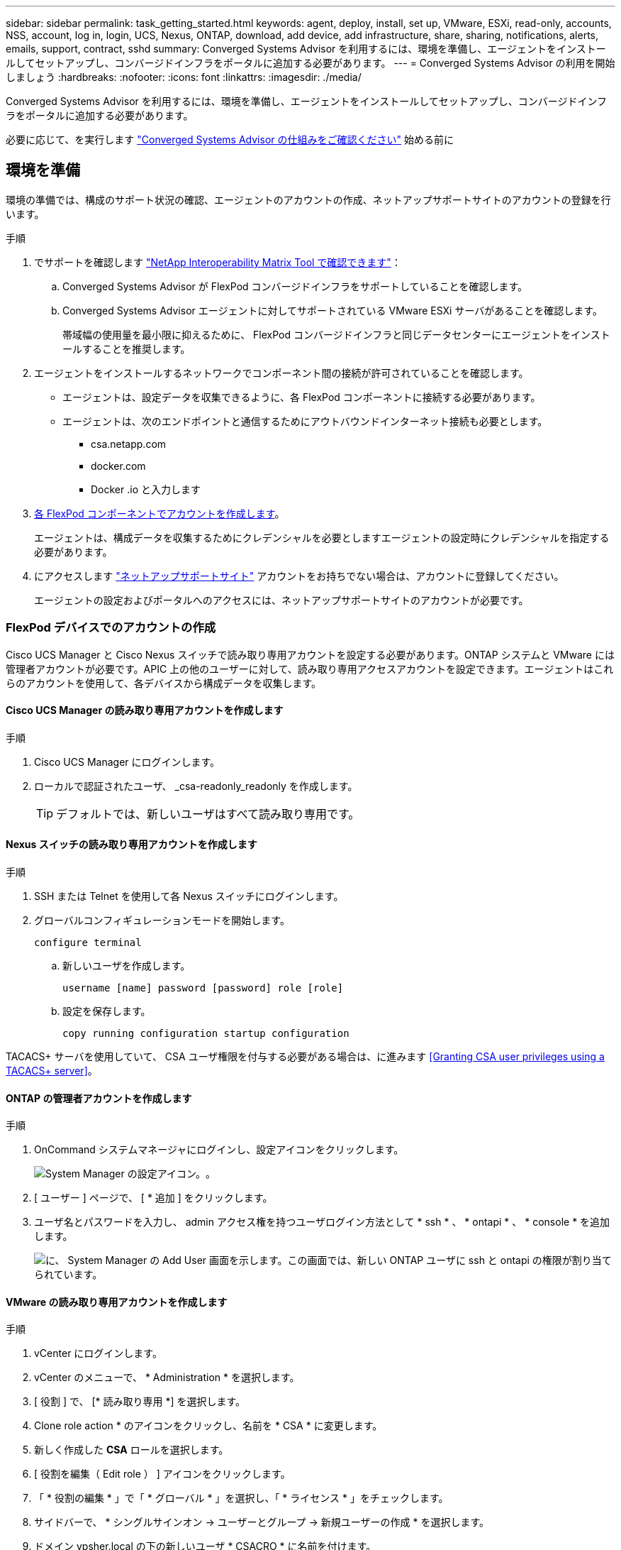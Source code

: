 ---
sidebar: sidebar 
permalink: task_getting_started.html 
keywords: agent, deploy, install, set up, VMware, ESXi, read-only, accounts, NSS, account, log in, login, UCS, Nexus, ONTAP, download, add device, add infrastructure, share, sharing, notifications, alerts, emails, support, contract, sshd 
summary: Converged Systems Advisor を利用するには、環境を準備し、エージェントをインストールしてセットアップし、コンバージドインフラをポータルに追加する必要があります。 
---
= Converged Systems Advisor の利用を開始しましょう
:hardbreaks:
:nofooter: 
:icons: font
:linkattrs: 
:imagesdir: ./media/


[role="lead"]
Converged Systems Advisor を利用するには、環境を準備し、エージェントをインストールしてセットアップし、コンバージドインフラをポータルに追加する必要があります。

必要に応じて、を実行します link:concept_architecture.html["Converged Systems Advisor の仕組みをご確認ください"] 始める前に



== 環境を準備

環境の準備では、構成のサポート状況の確認、エージェントのアカウントの作成、ネットアップサポートサイトのアカウントの登録を行います。

.手順
. でサポートを確認します http://mysupport.netapp.com/matrix["NetApp Interoperability Matrix Tool で確認できます"^]：
+
.. Converged Systems Advisor が FlexPod コンバージドインフラをサポートしていることを確認します。
.. Converged Systems Advisor エージェントに対してサポートされている VMware ESXi サーバがあることを確認します。
+
帯域幅の使用量を最小限に抑えるために、 FlexPod コンバージドインフラと同じデータセンターにエージェントをインストールすることを推奨します。



. エージェントをインストールするネットワークでコンポーネント間の接続が許可されていることを確認します。
+
** エージェントは、設定データを収集できるように、各 FlexPod コンポーネントに接続する必要があります。
** エージェントは、次のエンドポイントと通信するためにアウトバウンドインターネット接続も必要とします。
+
*** csa.netapp.com
*** docker.com
*** Docker .io と入力します




. <<Creating accounts on FlexPod devices,各 FlexPod コンポーネントでアカウントを作成します>>。
+
エージェントは、構成データを収集するためにクレデンシャルを必要としますエージェントの設定時にクレデンシャルを指定する必要があります。

. にアクセスします https://mysupport.netapp.com["ネットアップサポートサイト"^] アカウントをお持ちでない場合は、アカウントに登録してください。
+
エージェントの設定およびポータルへのアクセスには、ネットアップサポートサイトのアカウントが必要です。





=== FlexPod デバイスでのアカウントの作成

Cisco UCS Manager と Cisco Nexus スイッチで読み取り専用アカウントを設定する必要があります。ONTAP システムと VMware には管理者アカウントが必要です。APIC 上の他のユーザーに対して、読み取り専用アクセスアカウントを設定できます。エージェントはこれらのアカウントを使用して、各デバイスから構成データを収集します。



==== Cisco UCS Manager の読み取り専用アカウントを作成します

.手順
. Cisco UCS Manager にログインします。
. ローカルで認証されたユーザ、 _csa-readonly_readonly を作成します。
+

TIP: デフォルトでは、新しいユーザはすべて読み取り専用です。





==== Nexus スイッチの読み取り専用アカウントを作成します

.手順
. SSH または Telnet を使用して各 Nexus スイッチにログインします。
. グローバルコンフィギュレーションモードを開始します。
+
....
configure terminal
....
+
.. 新しいユーザを作成します。
+
....
username [name] password [password] role [role]
....
.. 設定を保存します。
+
....
copy running configuration startup configuration
....




TACACS+ サーバを使用していて、 CSA ユーザ権限を付与する必要がある場合は、に進みます <<Granting CSA user privileges using a TACACS+ server>>。



==== ONTAP の管理者アカウントを作成します

.手順
. OnCommand システムマネージャにログインし、設定アイコンをクリックします。
+
image:screenshot_system_manager_settings.gif["System Manager の設定アイコン。"]。

. [ ユーザー ] ページで、 [ * 追加 ] をクリックします。
. ユーザ名とパスワードを入力し、 admin アクセス権を持つユーザログイン方法として * ssh * 、 * ontapi * 、 * console * を追加します。
+
image:screenshot_system_manager_add_user.gif["に、 System Manager の Add User 画面を示します。この画面では、新しい ONTAP ユーザに ssh と ontapi の権限が割り当てられています。"]





==== VMware の読み取り専用アカウントを作成します

.手順
. vCenter にログインします。
. vCenter のメニューで、 * Administration * を選択します。
. [ 役割 ] で、 [* 読み取り専用 *] を選択します。
. Clone role action * のアイコンをクリックし、名前を * CSA * に変更します。
. 新しく作成した *CSA* ロールを選択します。
. [ 役割を編集（ Edit role ） ] アイコンをクリックします。
. 「 * 役割の編集 * 」で「 * グローバル * 」を選択し、「 * ライセンス * 」をチェックします。
. サイドバーで、 * シングルサインオン -> ユーザーとグループ -> 新規ユーザーの作成 * を選択します。
. ドメイン vpsher.local の下の新しいユーザ * CSACRO * に名前を付けます。
. サイドバーで、 * アクセスコントロール * の下の * グローバル許可 * を選択します。
. ユーザ * CSACRO * を選択し、ロール * CSA* を割り当てます。
. Web Client にログインします。
+
ユーザ ID ： * CSARO@vsphere.loca l * 、および以前に作成したパスワードを使用します。





==== APIC で読み取り専用アカウントを作成します

.手順
. [*Admin*] をクリックします。
. [Create new local users] をクリックします。
. [* User Identity* （ユーザー ID ） ] で、ユーザー情報を入力します。
. [* セキュリティ *] で、 [ すべてのセキュリティドメインオプション ] を選択します。
. 必要に応じて、 *+* をクリックしてユーザ証明書と SSH キーを追加します。
. 「 * 次へ * 」をクリックします。
. [*+*] をクリックして、ドメインのロールを追加します。
. ドロップダウン・メニューから * 役割名 * を選択します
. [* Role Privilege Type] で [*Read] を選択します。
. [ 完了 ] をクリックします。




== エージェントの配備

VMware ESXi サーバに Converged Systems Advisor エージェントを導入する必要があります。エージェントは、 FlexPod コンバージドインフラ内の各デバイスに関する構成データを収集し、そのデータを Converged Systems Advisor ポータルに送信します。

.手順
. <<Downloading and installing the agent,エージェントをダウンロードしてインストールします>>
. <<Setting up networking for the agent,エージェントのネットワークを設定します>>
. <<Installing an SSL certificate on the agent,必要に応じて、エージェントに SSL 証明書をインストールします>>
. <<Configuring the agent to discover your FlexPod infrastructure,FlexPod インフラストラクチャを検出するようにエージェントを設定します>>




=== エージェントをダウンロードしてインストールします

VMware ESXi サーバに Converged Systems Advisor エージェントを導入する必要があります。

帯域幅の使用量を最小限に抑えるには、 FlexPod 構成と同じデータセンターにある VMware ESXi サーバにエージェントをインストールする必要があります。エージェントは、各 FlexPod コンポーネントとインターネットに接続し、 HTTPS ポート 443 を使用して Converged Systems Advisor ポータルに設定データを送信できるようにする必要があります。

エージェントは、 Open Virtualization Format （ OVF ）テンプレートから VMware vSphere 仮想マシンとして導入されます。このテンプレートは、 1 vCPU と 2 GB の RAM を持つ Debian ベースのものです（複数以上の FlexPod システムに必要な場合があります）。

.手順
. エージェントをダウンロードします。
+
.. にログインします https://csa.netapp.com/["Converged Systems Advisor ポータル"^]。
.. ［ * エージェントのダウンロード * ］ をクリックします。


. VMware ESXi サーバに OVF テンプレートを導入して、エージェントをインストールします。
+
VMware の一部のバージョンでは、 OVF テンプレートの導入時に警告が表示されることがあります。仮想マシンは最新バージョンの vCenter で開発されたものであり、古いバージョンのハードウェアとの互換性があるため、警告が表示される可能性があります。警告を確認してからインストールを続行する前に、設定オプションを確認してください。





=== エージェントのネットワークを設定します

エージェントと FlexPod デバイス間、およびエージェントと複数のインターネットエンドポイント間の通信を可能にするには、エージェント仮想マシンでネットワークが正しく設定されていることを確認する必要があります。ネットワークスタックは、システムが初期化されるまで仮想マシン上で無効になります。

.手順
. アウトバウンドインターネット接続で、次のエンドポイントへのアクセスが有効になっていることを確認します。
+
** csa.netapp.com
** docker.com
** Docker .io と入力します


. VMware vSphere Client を使用して、エージェントの仮想マシンコンソールにログインします。
+
デフォルトのユーザ名は「 CSA 」で、デフォルトのパスワードは「 netapp 」です。

+

TIP: セキュリティ上の理由から、 SSHD はデフォルトで無効になっています。

. プロンプトが表示されたら、デフォルトのパスワードを変更し、パスワードをメモします。回復できないためです。
+
パスワードを変更すると、システムがリブートし、エージェントソフトウェアが起動します。

. DHCP がサブネットにない場合は、標準の Debian ツールを使用して静的 IP アドレスと DNS 設定を構成し、エージェントを再起動します。
+
link:task_setting_static_ip.html["詳細な手順については、ここをクリックしてください"]。

+
Debian 仮想マシンのネットワーク構成は、デフォルトで DHCP に設定されています。NetworkManager がインストールされ、コマンド nmtui から起動できるテキストユーザインターフェイスが提供されます（を参照） https://manpages.debian.org/stretch/network-manager/nmtui.1.en.html["のマニュアルページ"^] 詳細については、を参照してください）。

+
ネットワークの詳細については、を参照してください https://wiki.debian.org/NetworkConfiguration["Debian wiki のネットワーク設定ページ"^]。

. セキュリティポリシーで、 FlexPod デバイスと通信するためにエージェントを 1 つのネットワークに配置し、インターネットと通信するために別のネットワークに配置する必要がある場合は、 vCenter で 2 つ目のネットワークインターフェイスを追加し、正しい VLAN と IP アドレスを設定します。
. インターネットアクセスにプロキシサーバが必要な場合は、次のコマンドを実行します。
+
'UDO CSA_SET_PROXY'

+
このコマンドにより、 2 つのプロンプトが生成され、プロキシエントリに必要な形式が表示されます。最初のプロンプトでは HTTP プロキシを指定し、 2 番目のプロンプトでは HTTPS プロキシを指定できます。

+
HTTP プロキシのプロンプトは次のとおりです。

+
image:screenshot_http_proxy.gif["HTTP プロキシプロンプトを示すスクリーンショット。"]

. ネットワークが起動したら、システムがアップデートされて起動するまで約 5 分間待ちます。
+
エージェントが動作可能になると、コンソールにブロードキャストメッセージが表示されます。

. エージェントから次の CLI コマンドを実行して、接続を確認します。
+
....
curl -k https://www.netapp.com/us/index.aspx
....
+
コマンドが失敗した場合は、 DNS 設定を確認します。エージェント仮想マシンには、有効な DNS 設定があり、 csa.netapp.com にアクセスできる必要があります。





=== エージェントへの SSL 証明書のインストール

仮想マシンの初回ブート時に、エージェントが自己署名証明書を作成します。必要に応じて、その証明書を削除して独自の SSL 証明書を使用できます。

Converged Systems Advisor は次の機能をサポートします。

* OpenSSL バージョン 1.0.1 以降と互換性のあるすべての暗号
* TLS 1.1 および TLS 1.2


.手順
. エージェントの仮想マシンコンソールにログインします。
. /opt/csa/certs に移動します
. エージェントが作成した自己署名証明書を削除します。
. SSL 証明書を貼り付けます。
. 仮想マシンを再起動します。




=== FlexPod インフラストラクチャを検出するためのエージェントの構成

FlexPod コンバージドインフラの各デバイスから構成データを収集するようにエージェントを設定する必要があります。

.手順
. Web ブラウザを開き、エージェント仮想マシンの IP アドレスを入力します。
. ネットアップサポートサイトのアカウントのユーザ名とパスワードを入力して、エージェントにログインします。
. エージェントが検出する FlexPod デバイスを追加します。
+
次の 2 つのオプションがあります。

+
.. [ デバイスの追加 ] をクリックして、 FlexPod デバイスの詳細を 1 つずつ入力します。
.. [ デバイスのインポート ] をクリックして、すべてのデバイスの詳細を含む CSV テンプレートを入力し、アップロードします。
+
次の点に注意してください。

+
*** ユーザー名とパスワードは、以前にデバイス用に作成したアカウントのものである必要があります。
*** UCS 環境で LDAP ユーザ管理が設定されている場合は、ユーザ名の前にユーザのドメインを追加する必要があります。たとえば、 local\csa-readonly と指定します






FlexPod インフラストラクチャ内の各デバイスがチェックマーク付きで表に表示されます。

image:screenshot_agent_configuration.gif["必要な各デバイスを [ ステータス ] 列に緑色のチェックマークで表示します。"]



== ポータルにインフラストラクチャを追加する

エージェントを設定すると、各 FlexPod デバイスに関する情報が Converged Systems Advisor ポータルに送信されます。ここで、ポータル内の各コンポーネントを選択して、監視可能なインフラ全体を作成する必要があります。

.手順
. を参照してください https://csa.netapp.com/["Converged Systems Advisor ポータル"^]をクリックし、 [ インフラストラクチャの追加 ] をクリックします。
. インフラを追加する手順を実行します。
+
.. インフラの基本的な詳細を入力します。
+
Cisco ACI インフラを追加する場合は、 FlexPod で Cisco UCS Manager を使用しているかどうかを尋ねられたら「 * yes * 」と入力し、 FlexPod に含まれているネットワーク構成のタイプを尋ねられたら ACI モード * で「 * Nexus switch 」と入力します。

.. FlexPod 構成の一部である各デバイスを選択します。
+

TIP: デバイスを選択すると、 [Eligibility ( 対象 )] 列に *Eligible ( 対象 ) * または *Not Eligible ( 対象外 )* と表示されます。デバイスが別のエージェントによって検出された場合、そのデバイスは使用できません。

+
必要なコンポーネントをすべて選択したら、各デバイスタイプの横に緑色のチェックマークが表示されます。

+
image:screenshot_add_infrastructure_pikesupdate.gif["表で選択されている 4 つのデバイスと、各デバイスの緑のチェックマークが表示されます。これは、必要なコンポーネントをすべて選択したことを示します。"]

.. を追加します link:concept_licensing.html["Converged Systems Advisor のシリアル番号"] キー機能のロックを解除します。
.. 概要を確認し、ライセンス契約の条項に同意して、 [ * インフラストラクチャの追加 * ] をクリックします。




Converged Systems Advisor はポータルにインフラを追加し、各デバイスに関する構成データの収集を開始します。エージェントがデバイスから情報を収集するまで数分待ちます。



== 他のユーザーとインフラストラクチャを共有する

コンバージドインフラを共有すると、別のユーザが Converged Systems Advisor ポータルにログインして構成を表示および監視できるようになります。インフラを共有するユーザには、が必要です https://mysupport.netapp.com["ネットアップサポートサイト"^] アカウント：

.手順
. Converged Systems Advisor ポータルで、「 * Settings 」アイコン * をクリックし、「 * Users 」をクリックします。
+
image:screenshot_settings.gif["に、設定メニューを示します。このメニューには、ユーザページへのリンクが含まれています。"]

. User テーブルから設定を選択します。
. をクリックします image:screenshot_share_icon.gif["インフラを共有するためのアイコン。"] をクリックします。
. 指定するユーザロールの横に、 E メールアドレスを 1 つ以上入力します。
+
link:reference_user_roles.html["各ロールの違いを確認します"]。

+

TIP: 1 つのフィールドに複数の E メールアドレスを入力するには、最初の E メールアドレスのあとに「 * Enter 」キーを押します。

. [ 送信（ Send ） ] をクリックします。


Converged Systems Advisor へのアクセス方法が記載された E メールが送信されます。



== TACACS+ サーバを使用した CSA ユーザ権限の付与

TACACS+ サーバを使用していて、スイッチに CSA ユーザ権限を付与する必要がある場合は、ユーザ権限グループを作成し、 CSA が必要とする特定のセットアップコマンドへのグループアクセスを許可する必要があります。

次のコマンドは、 TACACS+ サーバのコンフィギュレーションファイルに記述する必要があります。

.手順
. 次のコマンドを入力して、読み取り専用アクセス権を持つユーザ権限グループを作成します。 group=group_name ｛ default service=deny service=exec ｛ priv-lvl=0 ｝
. CSA が必要とするコマンドへのアクセスを許可するには、次のコマンドを入力します。 cmd= show ｛ permit "environment "permit " version " permit " feature "permit " feature-set "permit hardware * permit " interface "permit " interface transceiver "permit " inventory " permit " module "permit " port-channel database "NTP peers " permit " ntp peers " permit " ntp peers " port channel summary "permit" portchannel summary "startup-config "running-config permit "CDP neighbors detail "permit "vlan "permit "vPC" permit "vc peer-keepalive" mac address-table "permit "LACP portchannel" permit "policy-map " policy-map system type qos "permit " policy-map system type queueing" policy-map system type queueing "permit " policy-map system type network-qos" permit " zoneset active "permit " zoneset active "fclogfns database permit " 「 zoneset active 」 permit 「 vsan 」 permit 「 vsan usage 」 permit 「 vsan membership 」 ｝ を許可します
. 次のコマンドを入力して、新しく作成したグループに CSA ユーザアカウントを追加します。 user=user_account ｛ member=group_name login=file /etc/passwd ｝




== 通知の設定

Premium ライセンスがある場合は、 Converged Systems Advisor から FlexPod インフラの変更に関するアラートを E メールで通知できます。

.手順
. Converged Systems Advisor ポータルで、 * 設定アイコン * をクリックし、 * アラート設定 * をクリックします。
. Premium ライセンスを持つ各コンバージドインフラについて、受け取る通知を確認します。
+
各通知には次の情報が含まれます。

+
収集の失敗:: Converged Systems Advisor がコンバージドインフラからデータを収集できない場合に警告します。
オフラインエージェント:: Converged Systems Advisor エージェントがオンラインでない場合に通知します。
日次アラートダイジェスト:: 前日に発生した失敗したルールに関するアラート。


. [ 保存（ Save ） ] をクリックします。


Converged Systems Advisor から、コンバージドインフラに関連付けられているユーザに E メール通知が送信されるようになりました。
